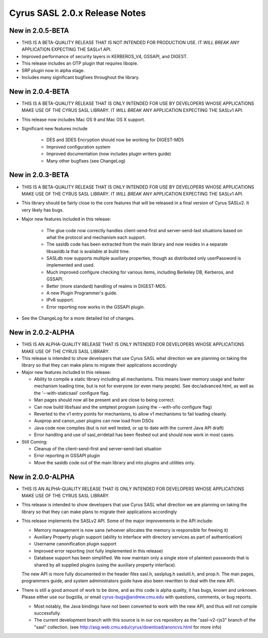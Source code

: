 ==============================
Cyrus SASL 2.0.x Release Notes
==============================

New in 2.0.5-BETA
-----------------
* THIS IS A BETA-QUALITY RELEASE THAT IS NOT INTENDED FOR PRODUCTION USE.
  IT *WILL BREAK* ANY APPLICATION EXPECTING THE SASLv1 API.
* Improved performance of security layers in KERBEROS_V4, GSSAPI, and DIGEST.
* This release includes an OTP plugin that requires libopie.
* SRP plugin now in alpha stage.
* Includes many significant bugfixes throughout the library.

New in 2.0.4-BETA
-----------------
* THIS IS A BETA-QUALITY RELEASE THAT IS ONLY INTENDED FOR USE BY
  DEVELOPERS WHOSE APPLICATIONS MAKE USE OF THE CYRUS SASL LIBRARY.
  IT *WILL BREAK* ANY APPLICATION EXPECTING THE SASLv1 API.
* This release now includes Mac OS 9 and Mac OS X support.
* Significant new features include

    * DES and 3DES Encryption should now be working for DIGEST-MD5
    * Improved configuration system
    * Improved documentation (now includes plugin writers guide)
    * Many other bugfixes (see ChangeLog)

New in 2.0.3-BETA
-----------------
* THIS IS A BETA-QUALITY RELEASE THAT IS ONLY INTENDED FOR USE BY
  DEVELOPERS WHOSE APPLICATIONS MAKE USE OF THE CYRUS SASL LIBRARY.
  IT *WILL BREAK* ANY APPLICATION EXPECTING THE SASLv1 API.
* This library should be fairly close to the core features that will be
  released in a final version of Cyrus SASLv2.  It very likely has bugs.
* Major new features included in this release:

    - The glue code now correctly handles client-send-first and server-send-last
      situations based on what the protocol and mechanism each support.
    - The sasldb code has been extracted from the main library and now resides
      in a separate libsasldb.la that is available at build time.
    - SASLdb now supports multiple auxiliary properties, though as distributed
      only userPassword is implemented and used.
    - Much improved configure checking for various items, including
      Berkeley DB, Kerberos, and GSSAPI.
    - Better (more standard) handling of realms in DIGEST-MD5.
    - A new Plugin Programmer's guide.
    - IPv6 support.
    - Error reporting now works in the GSSAPI plugin.

* See the ChangeLog for a more detailed list of changes.

New in 2.0.2-ALPHA
------------------
* THIS IS AN ALPHA-QUALITY RELEASE THAT IS ONLY INTENDED FOR DEVELOPERS
  WHOSE APPLICATIONS MAKE USE OF THE CYRUS SASL LIBRARY.
* This release is intended to show developers that use Cyrus SASL what
  direction we are planning on taking the library so that they can make
  plans to migrate their applications accordingly
* Major new features included in this release:

  - Ability to compile a static library including all mechanisms.  This
    means lower memory usage and faster mechanism loading time, but
    is not for everyone (or even many people). See doc/advanced.html,
    as well as the '--with-staticsasl' configure flag.
  - Man pages should now all be present and are close to being correct.
  - Can now build libsfsasl and the smtptest program (using the --with-sfio
    configure flag)
  - Reverted to the v1 entry points for mechanisms, to allow v1 mechanisms
    to fail loading cleanly.
  - Auxprop and canon_user plugins can now load from DSOs
  - Java code now compiles (but is not well tested, or up to date with the
    current Java API draft)
  - Error handling and use of sasl_errdetail has been fleshed out and
    should now work in most cases.

* Still Coming:

  - Cleanup of the client-send-first and server-send-last situation
  - Error reporting in GSSAPI plugin
  - Move the sasldb code out of the main library and into plugins and
    utilities only.

New in 2.0.0-ALPHA
------------------
* THIS IS AN ALPHA-QUALITY RELEASE THAT IS ONLY INTENDED FOR DEVELOPERS
  WHOSE APPLICATIONS MAKE USE OF THE CYRUS SASL LIBRARY.
* This release is intended to show developers that use Cyrus SASL what
  direction we are planning on taking the library so that they can make
  plans to migrate their applications accordingly
* This release implements the SASLv2 API.
  Some of the major improvements in the API include:

  - Memory management is now sane (whoever allocates the memory is responsible
    for freeing it)
  - Auxiliary Property plugin support (ability to interface with directory
    services as part of authentication)
  - Username canonification plugin support
  - Improved error reporting (not fully implemented in this release)
  - Database support has been simplified.  We now maintain only a single
    store of plaintext passwords that is shared by all supplied plugins
    (using the auxiliary property interface).

  The new API is more fully documented in the header files sasl.h, saslplug.h
  saslutil.h, and prop.h.  The man pages, programmers guide, and system
  administrators guide have also been rewritten to deal with the new API.

* There is still a good amount of work to be done, and as this code is alpha
  quality, it has bugs, known and unknown.  Please either use our bugzilla, or email cyrus-bugs@andrew.cmu.edu with questions, comments, or bug reports.

  - Most notably, the Java bindings have not been converted to work with
    the new API, and thus will not compile successfully.
  - The current development branch with this source is in our
    cvs repository as the "sasl-v2-rjs3" branch of the "sasl" collection.
    (see http://asg.web.cmu.edu/cyrus/download/anoncvs.html for more info)
